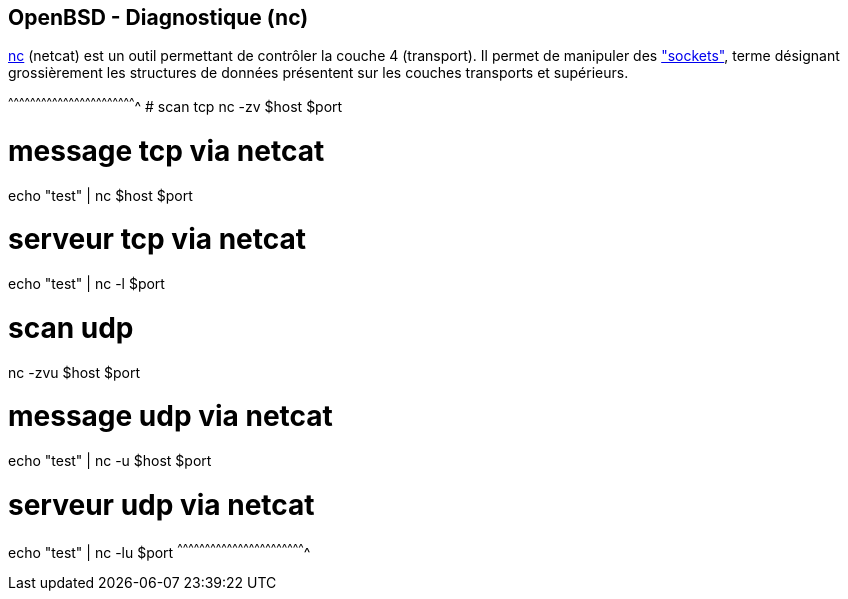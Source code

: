 == OpenBSD - Diagnostique (nc)

http://man.openbsd.org/OpenBSD-current/man1/nc.1[nc] (netcat) est un
outil permettant de contrôler la couche 4 (transport). Il permet de
manipuler des
http://man.openbsd.org/OpenBSD-current/man2/socket.2["sockets"], terme
désignant grossièrement les structures de données présentent sur les
couches transports et supérieurs.

[sh]
^^^^^^^^^^^^^^^^^^^^^^^^^^^^^^^^^^^^^^^^^^^^^^^^^^^^^^^^^^^^^^^^^^^^^^
# scan tcp
nc -zv $host $port

# message tcp via netcat
echo "test" | nc $host $port

# serveur tcp via netcat
echo "test" | nc -l $port

# scan udp
nc -zvu $host $port

# message udp via netcat
echo "test" | nc -u $host $port

# serveur udp via netcat
echo "test" | nc -lu $port
^^^^^^^^^^^^^^^^^^^^^^^^^^^^^^^^^^^^^^^^^^^^^^^^^^^^^^^^^^^^^^^^^^^^^^


